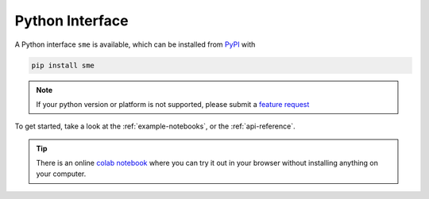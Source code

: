 Python Interface
================

A Python interface ``sme`` is available, which can be installed from `PyPI <https://pypi.org/project/sme/>`_ with

.. code-block:: bash

    pip install sme

.. note::

    If your python version or platform is not supported, please submit a `feature request <https://github.com/spatial-model-editor/spatial-model-editor/issues/new?assignees=&labels=&template=feature_request.md&title=add%20support%20for%20new%20Python%20platform>`_

To get started, take a look at the :ref:`example-notebooks`, or the :ref:`api-reference`.

.. tip ::

    There is an online `colab notebook <https://colab.research.google.com/github/spatial-model-editor/spatial-model-editor/blob/master/docs/sme/notebooks/getting_started.ipynb>`_ where you can try it out in your browser without installing anything on your computer.
